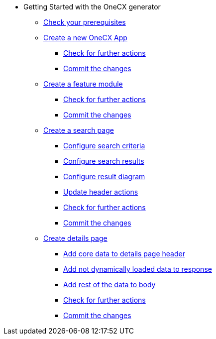 * Getting Started with the OneCX generator
** xref:getting_started/prerequisites.adoc[Check your prerequisites]
** xref:getting_started/createNewOneCXApp.adoc[Create a new OneCX App]
*** xref:getting_started/basicOneCXApp/checkForFurtherActions.adoc[Check for further actions]
*** xref:getting_started/basicOneCXApp/commitTheChanges.adoc[Commit the changes]
** xref:getting_started/createFeatureModule.adoc[Create a feature module]
*** xref:getting_started/feature/checkForFurtherActions.adoc[Check for further actions]
*** xref:getting_started/feature/commitTheChanges.adoc[Commit the changes]
** xref:getting_started/createSearchPage.adoc[Create a search page]
*** xref:getting_started/search/configureSearchCriteria.adoc[Configure search criteria]
*** xref:getting_started/search/configureSearchResults.adoc[Configure search results]
*** xref:getting_started/search/configureResultDiagram.adoc[Configure result diagram]
*** xref:getting_started/search/updateHeaderActions.adoc[Update header actions]
*** xref:getting_started/search/checkForFurtherActions.adoc[Check for further actions]
*** xref:getting_started/search/commitTheChanges.adoc[Commit the changes]
** xref:getting_started/createDetailsPage.adoc[Create details page]
*** xref:getting_started/details/addCoreDataToDetailsPageHeader.adoc[Add core data to details page header]
*** xref:getting_started/details/addNotDynamicallyLoadedDataToResponse.adoc[Add not dynamically loaded data to response]
*** xref:getting_started/details/addRestOfTheDataToBody.adoc[Add rest of the data to body]
*** xref:getting_started/details/checkForFurtherActions.adoc[Check for further actions]
*** xref:getting_started/details/commitTheChanges.adoc[Commit the changes]

